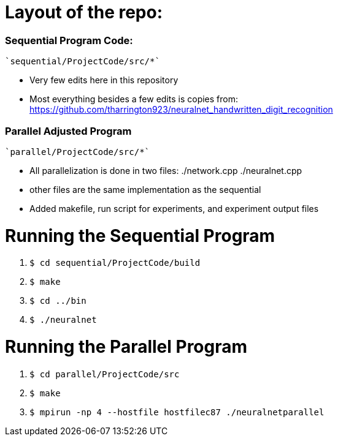 # Layout of the repo:

### Sequential Program Code:
  `sequential/ProjectCode/src/*`

  - Very few edits here in this repository
  - Most everything besides a few edits is copies from: https://github.com/tharrington923/neuralnet_handwritten_digit_recognition

### Parallel Adjusted Program
  `parallel/ProjectCode/src/*`

  - All parallelization is done in two files: ./network.cpp ./neuralnet.cpp
  - other files are the same implementation as the sequential
  - Added makefile, run script for experiments, and experiment output files

# Running the Sequential Program
  1. `$ cd sequential/ProjectCode/build`
  2. `$ make`
  3. `$ cd ../bin`
  4. `$ ./neuralnet`


# Running the Parallel Program
  1. `$ cd parallel/ProjectCode/src`
  2. `$ make`
  3. `$ mpirun -np 4 --hostfile hostfilec87 ./neuralnetparallel`
